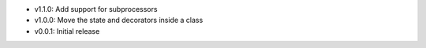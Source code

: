 - v1.1.0: Add support for subprocessors
- v1.0.0: Move the state and decorators inside a class
- v0.0.1: Initial release
